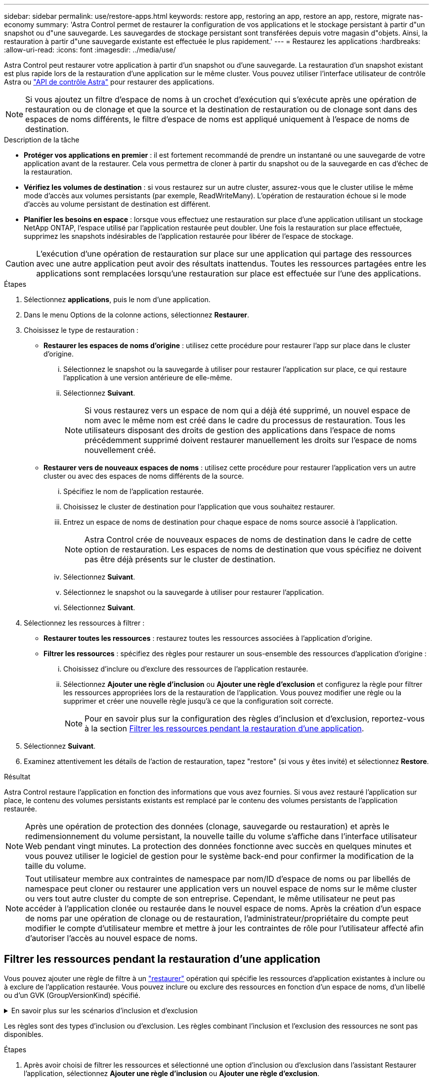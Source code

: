 ---
sidebar: sidebar 
permalink: use/restore-apps.html 
keywords: restore app, restoring an app, restore an app, restore, migrate nas-economy 
summary: 'Astra Control permet de restaurer la configuration de vos applications et le stockage persistant à partir d"un snapshot ou d"une sauvegarde. Les sauvegardes de stockage persistant sont transférées depuis votre magasin d"objets. Ainsi, la restauration à partir d"une sauvegarde existante est effectuée le plus rapidement.' 
---
= Restaurez les applications
:hardbreaks:
:allow-uri-read: 
:icons: font
:imagesdir: ../media/use/


[role="lead"]
Astra Control peut restaurer votre application à partir d'un snapshot ou d'une sauvegarde. La restauration d'un snapshot existant est plus rapide lors de la restauration d'une application sur le même cluster. Vous pouvez utiliser l'interface utilisateur de contrôle Astra ou https://docs.netapp.com/us-en/astra-automation/index.html["API de contrôle Astra"^] pour restaurer des applications.


NOTE: Si vous ajoutez un filtre d'espace de noms à un crochet d'exécution qui s'exécute après une opération de restauration ou de clonage et que la source et la destination de restauration ou de clonage sont dans des espaces de noms différents, le filtre d'espace de noms est appliqué uniquement à l'espace de noms de destination.

.Description de la tâche
* *Protéger vos applications en premier* : il est fortement recommandé de prendre un instantané ou une sauvegarde de votre application avant de la restaurer. Cela vous permettra de cloner à partir du snapshot ou de la sauvegarde en cas d'échec de la restauration.
* *Vérifiez les volumes de destination* : si vous restaurez sur un autre cluster, assurez-vous que le cluster utilise le même mode d'accès aux volumes persistants (par exemple, ReadWriteMany). L'opération de restauration échoue si le mode d'accès au volume persistant de destination est différent.
* *Planifier les besoins en espace* : lorsque vous effectuez une restauration sur place d'une application utilisant un stockage NetApp ONTAP, l'espace utilisé par l'application restaurée peut doubler. Une fois la restauration sur place effectuée, supprimez les snapshots indésirables de l'application restaurée pour libérer de l'espace de stockage.


[CAUTION]
====
L'exécution d'une opération de restauration sur place sur une application qui partage des ressources avec une autre application peut avoir des résultats inattendus. Toutes les ressources partagées entre les applications sont remplacées lorsqu'une restauration sur place est effectuée sur l'une des applications.

====
.Étapes
. Sélectionnez *applications*, puis le nom d'une application.
. Dans le menu Options de la colonne actions, sélectionnez *Restaurer*.
. Choisissez le type de restauration :
+
** *Restaurer les espaces de noms d'origine* : utilisez cette procédure pour restaurer l'app sur place dans le cluster d'origine.
+
... Sélectionnez le snapshot ou la sauvegarde à utiliser pour restaurer l'application sur place, ce qui restaure l'application à une version antérieure de elle-même.
... Sélectionnez *Suivant*.
+

NOTE: Si vous restaurez vers un espace de nom qui a déjà été supprimé, un nouvel espace de nom avec le même nom est créé dans le cadre du processus de restauration. Tous les utilisateurs disposant des droits de gestion des applications dans l'espace de noms précédemment supprimé doivent restaurer manuellement les droits sur l'espace de noms nouvellement créé.



** *Restaurer vers de nouveaux espaces de noms* : utilisez cette procédure pour restaurer l'application vers un autre cluster ou avec des espaces de noms différents de la source.
+
... Spécifiez le nom de l'application restaurée.
... Choisissez le cluster de destination pour l'application que vous souhaitez restaurer.
... Entrez un espace de noms de destination pour chaque espace de noms source associé à l'application.
+

NOTE: Astra Control crée de nouveaux espaces de noms de destination dans le cadre de cette option de restauration. Les espaces de noms de destination que vous spécifiez ne doivent pas être déjà présents sur le cluster de destination.

... Sélectionnez *Suivant*.
... Sélectionnez le snapshot ou la sauvegarde à utiliser pour restaurer l'application.
... Sélectionnez *Suivant*.




. Sélectionnez les ressources à filtrer :
+
** *Restaurer toutes les ressources* : restaurez toutes les ressources associées à l'application d'origine.
** *Filtrer les ressources* : spécifiez des règles pour restaurer un sous-ensemble des ressources d'application d'origine :
+
... Choisissez d'inclure ou d'exclure des ressources de l'application restaurée.
... Sélectionnez *Ajouter une règle d'inclusion* ou *Ajouter une règle d'exclusion* et configurez la règle pour filtrer les ressources appropriées lors de la restauration de l'application. Vous pouvez modifier une règle ou la supprimer et créer une nouvelle règle jusqu'à ce que la configuration soit correcte.
+

NOTE: Pour en savoir plus sur la configuration des règles d'inclusion et d'exclusion, reportez-vous à la section <<Filtrer les ressources pendant la restauration d'une application>>.





. Sélectionnez *Suivant*.
. Examinez attentivement les détails de l'action de restauration, tapez "restore" (si vous y êtes invité) et sélectionnez *Restore*.


.Résultat
Astra Control restaure l'application en fonction des informations que vous avez fournies. Si vous avez restauré l'application sur place, le contenu des volumes persistants existants est remplacé par le contenu des volumes persistants de l'application restaurée.


NOTE: Après une opération de protection des données (clonage, sauvegarde ou restauration) et après le redimensionnement du volume persistant, la nouvelle taille du volume s'affiche dans l'interface utilisateur Web pendant vingt minutes. La protection des données fonctionne avec succès en quelques minutes et vous pouvez utiliser le logiciel de gestion pour le système back-end pour confirmer la modification de la taille du volume.


NOTE: Tout utilisateur membre aux contraintes de namespace par nom/ID d'espace de noms ou par libellés de namespace peut cloner ou restaurer une application vers un nouvel espace de noms sur le même cluster ou vers tout autre cluster du compte de son entreprise. Cependant, le même utilisateur ne peut pas accéder à l'application clonée ou restaurée dans le nouvel espace de noms. Après la création d'un espace de noms par une opération de clonage ou de restauration, l'administrateur/propriétaire du compte peut modifier le compte d'utilisateur membre et mettre à jour les contraintes de rôle pour l'utilisateur affecté afin d'autoriser l'accès au nouvel espace de noms.



== Filtrer les ressources pendant la restauration d'une application

Vous pouvez ajouter une règle de filtre à un link:../use/restore-apps.html["restaurer"] opération qui spécifie les ressources d'application existantes à inclure ou à exclure de l'application restaurée. Vous pouvez inclure ou exclure des ressources en fonction d'un espace de noms, d'un libellé ou d'un GVK (GroupVersionKind) spécifié.

.En savoir plus sur les scénarios d'inclusion et d'exclusion
[%collapsible]
====
* *Vous sélectionnez une règle d'inclusion avec des espaces de noms d'origine (restauration sur place)* : les ressources d'application existantes que vous définissez dans la règle seront supprimées et remplacées par celles de l'instantané ou de la sauvegarde sélectionné que vous utilisez pour la restauration. Toutes les ressources que vous ne spécifiez pas dans la règle inclure resteront inchangées.
* *Vous sélectionnez une règle d'inclusion avec de nouveaux espaces de noms* : utilisez la règle pour sélectionner les ressources spécifiques que vous voulez dans l'application restaurée. Les ressources que vous ne spécifiez pas dans la règle d'inclusion ne seront pas incluses dans l'application restaurée.
* *Vous sélectionnez une règle d'exclusion avec les espaces de noms d'origine (restauration sur place)* : les ressources que vous spécifiez pour être exclues ne seront pas restaurées et resteront inchangées. Les ressources que vous ne spécifiez pas pour exclure seront restaurées à partir de l'instantané ou de la sauvegarde. Toutes les données des volumes persistants seront supprimées et recréées si l'état correspondant fait partie des ressources filtrées.
* *Vous sélectionnez une règle d’exclusion avec de nouveaux espaces de noms* : utilisez la règle pour sélectionner les ressources spécifiques que vous souhaitez supprimer de l’application restaurée. Les ressources que vous ne spécifiez pas pour exclure seront restaurées à partir de l'instantané ou de la sauvegarde.


====
Les règles sont des types d'inclusion ou d'exclusion. Les règles combinant l'inclusion et l'exclusion des ressources ne sont pas disponibles.

.Étapes
. Après avoir choisi de filtrer les ressources et sélectionné une option d'inclusion ou d'exclusion dans l'assistant Restaurer l'application, sélectionnez *Ajouter une règle d'inclusion* ou *Ajouter une règle d'exclusion*.
+

NOTE: Vous ne pouvez pas exclure des ressources dont la portée est définie par le cluster qui sont automatiquement incluses dans Astra Control.

. Configurez la règle de filtre :
+

NOTE: Vous devez spécifier au moins un espace de noms, un libellé ou un GVK. Assurez-vous que toutes les ressources que vous conservez après l'application des règles de filtre sont suffisantes pour que l'application restaurée reste en bon état.

+
.. Sélectionnez un espace de noms spécifique pour la règle. Si vous ne faites pas de sélection, tous les espaces de noms seront utilisés dans le filtre.
+

NOTE: Si votre application contenait initialement plusieurs espaces de noms et que vous les restaurez à de nouveaux espaces de noms, tous les espaces de noms seront créés même s'ils ne contiennent pas de ressources.

.. (Facultatif) Entrez un nom de ressource.
.. (Facultatif) *Sélecteur d'étiquettes* : inclure un https://kubernetes.io/docs/concepts/overview/working-with-objects/labels/#label-selectors["sélecteur d'étiquettes"^] pour ajouter à la règle. Le sélecteur d'étiquettes est utilisé pour filtrer uniquement les ressources correspondant à l'étiquette sélectionnée.
.. (Facultatif) sélectionnez *utiliser GVK (GroupVersionKind) défini pour filtrer les ressources* pour des options de filtrage supplémentaires.
+

NOTE: Si vous utilisez un filtre GVK, vous devez spécifier la version et le type.

+
... (Facultatif) *Group* : dans la liste déroulante, sélectionnez le groupe API Kubernetes.
... *Type* : dans la liste déroulante, sélectionnez le schéma d'objet du type de ressource Kubernetes à utiliser dans le filtre.
... *Version* : sélectionnez la version de l'API Kubernetes.




. Vérifiez la règle créée en fonction de vos entrées.
. Sélectionnez *Ajouter*.
+

TIP: Vous pouvez créer autant de règles d'inclusion et d'exclusion de ressources que vous le souhaitez. Les règles apparaissent dans le résumé de l'application de restauration avant de lancer l'opération.


